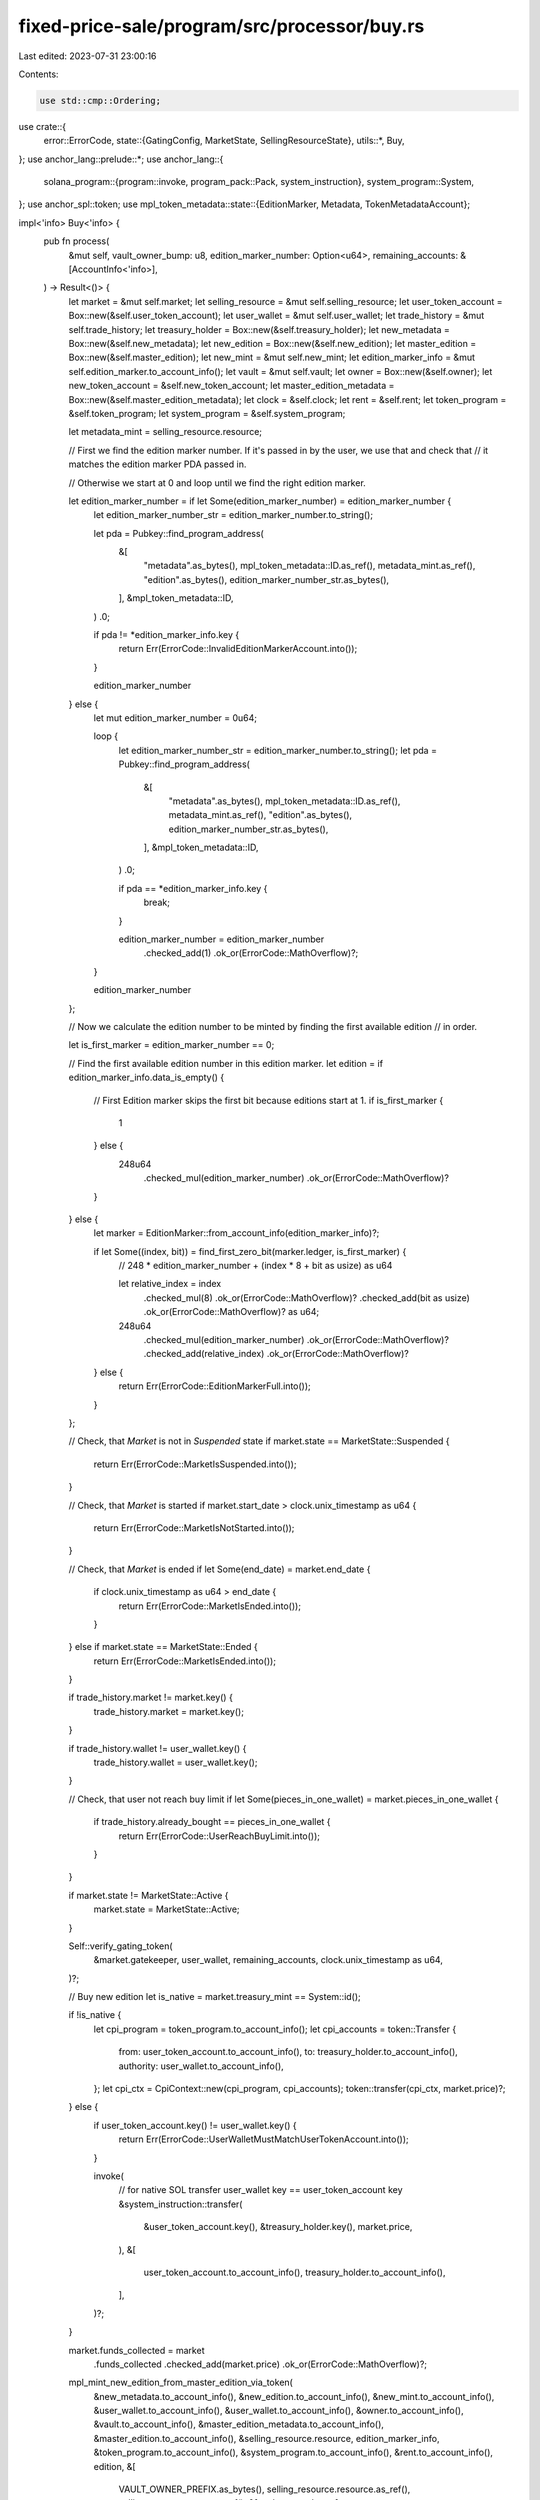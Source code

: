 fixed-price-sale/program/src/processor/buy.rs
=============================================

Last edited: 2023-07-31 23:00:16

Contents:

.. code-block:: rs

    use std::cmp::Ordering;

use crate::{
    error::ErrorCode,
    state::{GatingConfig, MarketState, SellingResourceState},
    utils::*,
    Buy,
};
use anchor_lang::prelude::*;
use anchor_lang::{
    solana_program::{program::invoke, program_pack::Pack, system_instruction},
    system_program::System,
};
use anchor_spl::token;
use mpl_token_metadata::state::{EditionMarker, Metadata, TokenMetadataAccount};

impl<'info> Buy<'info> {
    pub fn process(
        &mut self,
        vault_owner_bump: u8,
        edition_marker_number: Option<u64>,
        remaining_accounts: &[AccountInfo<'info>],
    ) -> Result<()> {
        let market = &mut self.market;
        let selling_resource = &mut self.selling_resource;
        let user_token_account = Box::new(&self.user_token_account);
        let user_wallet = &mut self.user_wallet;
        let trade_history = &mut self.trade_history;
        let treasury_holder = Box::new(&self.treasury_holder);
        let new_metadata = Box::new(&self.new_metadata);
        let new_edition = Box::new(&self.new_edition);
        let master_edition = Box::new(&self.master_edition);
        let new_mint = &mut self.new_mint;
        let edition_marker_info = &mut self.edition_marker.to_account_info();
        let vault = &mut self.vault;
        let owner = Box::new(&self.owner);
        let new_token_account = &self.new_token_account;
        let master_edition_metadata = Box::new(&self.master_edition_metadata);
        let clock = &self.clock;
        let rent = &self.rent;
        let token_program = &self.token_program;
        let system_program = &self.system_program;

        let metadata_mint = selling_resource.resource;

        // First we find the edition marker number. If it's passed in by the user, we use that and check that
        // it matches the edition marker PDA passed in.

        // Otherwise we start at 0 and loop until we find the right edition marker.

        let edition_marker_number = if let Some(edition_marker_number) = edition_marker_number {
            let edition_marker_number_str = edition_marker_number.to_string();

            let pda = Pubkey::find_program_address(
                &[
                    "metadata".as_bytes(),
                    mpl_token_metadata::ID.as_ref(),
                    metadata_mint.as_ref(),
                    "edition".as_bytes(),
                    edition_marker_number_str.as_bytes(),
                ],
                &mpl_token_metadata::ID,
            )
            .0;

            if pda != *edition_marker_info.key {
                return Err(ErrorCode::InvalidEditionMarkerAccount.into());
            }

            edition_marker_number
        } else {
            let mut edition_marker_number = 0u64;

            loop {
                let edition_marker_number_str = edition_marker_number.to_string();
                let pda = Pubkey::find_program_address(
                    &[
                        "metadata".as_bytes(),
                        mpl_token_metadata::ID.as_ref(),
                        metadata_mint.as_ref(),
                        "edition".as_bytes(),
                        edition_marker_number_str.as_bytes(),
                    ],
                    &mpl_token_metadata::ID,
                )
                .0;

                if pda == *edition_marker_info.key {
                    break;
                }

                edition_marker_number = edition_marker_number
                    .checked_add(1)
                    .ok_or(ErrorCode::MathOverflow)?;
            }

            edition_marker_number
        };

        // Now we calculate the edition number to be minted by finding the first available edition
        // in order.

        let is_first_marker = edition_marker_number == 0;

        // Find the first available edition number in this edition marker.
        let edition = if edition_marker_info.data_is_empty() {
            // First Edition marker skips the first bit because editions start at 1.
            if is_first_marker {
                1
            } else {
                248u64
                    .checked_mul(edition_marker_number)
                    .ok_or(ErrorCode::MathOverflow)?
            }
        } else {
            let marker = EditionMarker::from_account_info(edition_marker_info)?;

            if let Some((index, bit)) = find_first_zero_bit(marker.ledger, is_first_marker) {
                // 248 * edition_marker_number + (index * 8 + bit as usize) as u64

                let relative_index = index
                    .checked_mul(8)
                    .ok_or(ErrorCode::MathOverflow)?
                    .checked_add(bit as usize)
                    .ok_or(ErrorCode::MathOverflow)? as u64;

                248u64
                    .checked_mul(edition_marker_number)
                    .ok_or(ErrorCode::MathOverflow)?
                    .checked_add(relative_index)
                    .ok_or(ErrorCode::MathOverflow)?
            } else {
                return Err(ErrorCode::EditionMarkerFull.into());
            }
        };

        // Check, that `Market` is not in `Suspended` state
        if market.state == MarketState::Suspended {
            return Err(ErrorCode::MarketIsSuspended.into());
        }

        // Check, that `Market` is started
        if market.start_date > clock.unix_timestamp as u64 {
            return Err(ErrorCode::MarketIsNotStarted.into());
        }

        // Check, that `Market` is ended
        if let Some(end_date) = market.end_date {
            if clock.unix_timestamp as u64 > end_date {
                return Err(ErrorCode::MarketIsEnded.into());
            }
        } else if market.state == MarketState::Ended {
            return Err(ErrorCode::MarketIsEnded.into());
        }

        if trade_history.market != market.key() {
            trade_history.market = market.key();
        }

        if trade_history.wallet != user_wallet.key() {
            trade_history.wallet = user_wallet.key();
        }

        // Check, that user not reach buy limit
        if let Some(pieces_in_one_wallet) = market.pieces_in_one_wallet {
            if trade_history.already_bought == pieces_in_one_wallet {
                return Err(ErrorCode::UserReachBuyLimit.into());
            }
        }

        if market.state != MarketState::Active {
            market.state = MarketState::Active;
        }

        Self::verify_gating_token(
            &market.gatekeeper,
            user_wallet,
            remaining_accounts,
            clock.unix_timestamp as u64,
        )?;

        // Buy new edition
        let is_native = market.treasury_mint == System::id();

        if !is_native {
            let cpi_program = token_program.to_account_info();
            let cpi_accounts = token::Transfer {
                from: user_token_account.to_account_info(),
                to: treasury_holder.to_account_info(),
                authority: user_wallet.to_account_info(),
            };
            let cpi_ctx = CpiContext::new(cpi_program, cpi_accounts);
            token::transfer(cpi_ctx, market.price)?;
        } else {
            if user_token_account.key() != user_wallet.key() {
                return Err(ErrorCode::UserWalletMustMatchUserTokenAccount.into());
            }

            invoke(
                // for native SOL transfer user_wallet key == user_token_account key
                &system_instruction::transfer(
                    &user_token_account.key(),
                    &treasury_holder.key(),
                    market.price,
                ),
                &[
                    user_token_account.to_account_info(),
                    treasury_holder.to_account_info(),
                ],
            )?;
        }

        market.funds_collected = market
            .funds_collected
            .checked_add(market.price)
            .ok_or(ErrorCode::MathOverflow)?;

        mpl_mint_new_edition_from_master_edition_via_token(
            &new_metadata.to_account_info(),
            &new_edition.to_account_info(),
            &new_mint.to_account_info(),
            &user_wallet.to_account_info(),
            &user_wallet.to_account_info(),
            &owner.to_account_info(),
            &vault.to_account_info(),
            &master_edition_metadata.to_account_info(),
            &master_edition.to_account_info(),
            &selling_resource.resource,
            edition_marker_info,
            &token_program.to_account_info(),
            &system_program.to_account_info(),
            &rent.to_account_info(),
            edition,
            &[
                VAULT_OWNER_PREFIX.as_bytes(),
                selling_resource.resource.as_ref(),
                selling_resource.store.as_ref(),
                &[vault_owner_bump],
            ],
        )?;

        mpl_update_primary_sale_happened_via_token(
            &new_metadata.to_account_info(),
            &user_wallet.to_account_info(),
            &new_token_account.to_account_info(),
            &[],
        )?;

        trade_history.already_bought = trade_history
            .already_bought
            .checked_add(1)
            .ok_or(ErrorCode::MathOverflow)?;

        selling_resource.supply = selling_resource
            .supply
            .checked_add(1)
            .ok_or(ErrorCode::MathOverflow)?;

        // Check, that `SellingResource::max_supply` is not overflowed by `supply`
        if let Some(max_supply) = selling_resource.max_supply {
            match selling_resource.supply.cmp(&max_supply) {
                Ordering::Greater => return Err(ErrorCode::SupplyIsGtThanMaxSupply.into()),
                Ordering::Equal => {
                    selling_resource.state = SellingResourceState::Exhausted;
                    market.state = MarketState::Ended;
                }
                Ordering::Less => (),
            }
        }

        Ok(())
    }

    fn verify_gating_token(
        gate: &Option<GatingConfig>,
        user_wallet: &AccountInfo<'info>,
        remaining_accounts: &[AccountInfo<'info>],
        current_time: u64,
    ) -> Result<()> {
        if let Some(gatekeeper) = gate {
            if let Some(gating_time) = gatekeeper.gating_time {
                if current_time > gating_time {
                    return Ok(());
                }
            }

            let user_token_acc;
            let token_acc_mint;

            if remaining_accounts.len() == 2 {
                user_token_acc = &remaining_accounts[0];
                token_acc_mint = &remaining_accounts[1];

                Self::verify_spl_gating_token(
                    user_token_acc,
                    &user_wallet.key(),
                    &gatekeeper.collection,
                )?;
            } else if remaining_accounts.len() == 3 {
                user_token_acc = &remaining_accounts[0];
                token_acc_mint = &remaining_accounts[1];

                let metadata = &remaining_accounts[2];

                Self::verify_collection_gating_token(
                    user_token_acc,
                    metadata,
                    &user_wallet.key(),
                    &gatekeeper.collection,
                )?;
            } else {
                return Err(ErrorCode::GatingTokenMissing.into());
            }

            if gatekeeper.expire_on_use {
                invoke(
                    &spl_token::instruction::burn(
                        &spl_token::id(),
                        &user_token_acc.key(),
                        &token_acc_mint.key(),
                        &user_wallet.key(),
                        &[&user_wallet.key()],
                        1,
                    )?,
                    &[
                        user_token_acc.clone(),
                        token_acc_mint.clone(),
                        user_wallet.clone(),
                    ],
                )?;
            }

            Ok(())
        } else {
            Ok(())
        }
    }

    fn verify_spl_gating_token(
        user_token_acc: &AccountInfo,
        user_wallet: &Pubkey,
        collection: &Pubkey,
    ) -> Result<()> {
        if user_token_acc.owner != &spl_token::id() {
            return Err(ErrorCode::InvalidOwnerForGatingToken.into());
        }

        let user_token_acc_data = spl_token::state::Account::unpack_from_slice(
            user_token_acc.try_borrow_data()?.as_ref(),
        )?;

        if user_token_acc_data.owner != *user_wallet {
            return Err(ErrorCode::WrongOwnerInTokenGatingAcc.into());
        }

        if user_token_acc_data.mint != *collection || user_token_acc_data.amount == 0 {
            return Err(ErrorCode::WrongGatingToken.into());
        }

        Ok(())
    }

    fn verify_collection_gating_token(
        user_token_acc: &AccountInfo,
        metadata: &AccountInfo,
        user_wallet: &Pubkey,
        collection_key: &Pubkey,
    ) -> Result<()> {
        if user_token_acc.owner != &spl_token::id() {
            return Err(ErrorCode::InvalidOwnerForGatingToken.into());
        }
        let user_token_acc_data = spl_token::state::Account::unpack_from_slice(
            user_token_acc.try_borrow_data()?.as_ref(),
        )?;

        let metadata_data = Metadata::from_account_info(metadata)?;

        let token_metadata_program_key = mpl_token_metadata::id();
        let metadata_seeds = &[
            mpl_token_metadata::state::PREFIX.as_bytes(),
            token_metadata_program_key.as_ref(),
            user_token_acc_data.mint.as_ref(),
        ];
        let (metadata_key, _metadata_bump_seed) =
            Pubkey::find_program_address(metadata_seeds, &mpl_token_metadata::id());

        if metadata.key() != metadata_key {
            return Err(ErrorCode::WrongGatingMetadataAccount.into());
        }

        if user_token_acc_data.owner != *user_wallet {
            return Err(ErrorCode::WrongOwnerInTokenGatingAcc.into());
        }

        if let Some(collection) = metadata_data.collection {
            if !collection.verified {
                return Err(ErrorCode::WrongGatingMetadataAccount.into());
            }
            if collection.key != *collection_key {
                return Err(ErrorCode::WrongGatingMetadataAccount.into());
            }
        } else {
            return Err(ErrorCode::WrongGatingMetadataAccount.into());
        }

        Ok(())
    }
}


